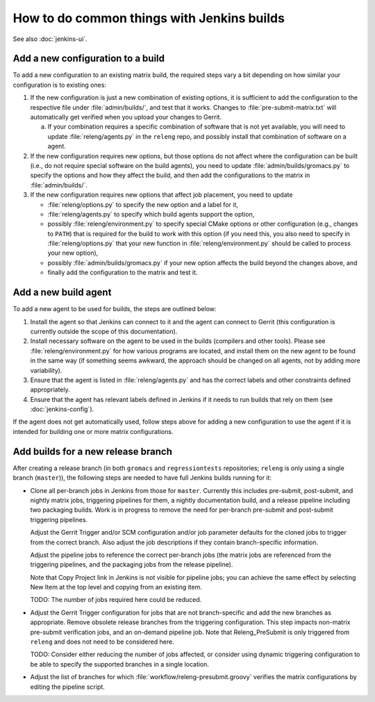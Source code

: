 How to do common things with Jenkins builds
===========================================

See also :doc:`jenkins-ui`.

Add a new configuration to a build
----------------------------------

To add a new configuration to an existing matrix build, the required steps vary
a bit depending on how similar your configuration is to existing ones:

1. If the new configuration is just a new combination of existing options, it
   is sufficient to add the configuration to the respective file under
   :file:`admin/builds/`, and test that it works.  Changes to
   :file:`pre-submit-matrix.txt` will automatically get verified when you
   upload your changes to Gerrit.

   a. If your combination requires a specific combination of software that is
      not yet available, you will need to update :file:`releng/agents.py` in
      the ``releng`` repo, and possibly install that combination of software on
      a agent.

2. If the new configuration requires new options, but those options do not
   affect where the configuration can be built (i.e., do not require special
   software on the build agents), you need to update
   :file:`admin/builds/gromacs.py` to specify the options and how they affect
   the build, and then add the configurations to the matrix in
   :file:`admin/builds/`.

3. If the new configuration requires new options that affect job placement, you
   need to update

   * :file:`releng/options.py` to specify the new option and a label for it,
   * :file:`releng/agents.py` to specify which build agents support the option,
   * possibly :file:`releng/environment.py` to specify special CMake options or
     other configuration (e.g., changes to ``PATH``) that is required for the
     build to work with this option (if you need this, you also need to specify
     in :file:`releng/options.py` that your new function in
     :file:`releng/environment.py` should be called to process your new
     option),
   * possibly :file:`admin/builds/gromacs.py` if your new option affects the
     build beyond the changes above, and
   * finally add the configuration to the matrix and test it.

Add a new build agent
---------------------

To add a new agent to be used for builds, the steps are outlined below:

1. Install the agent so that Jenkins can connect to it and the agent can
   connect to Gerrit (this configuration is currently outside the scope of this
   documentation).
2. Install necessary software on the agent to be used in the builds (compilers
   and other tools).
   Please see :file:`releng/environment.py` for how various programs are
   located, and install them on the new agent to be found in the same way
   (if something seems awkward, the approach should be changed on all agents,
   not by adding more variability).
3. Ensure that the agent is listed in :file:`releng/agents.py` and has the
   correct labels and other constraints defined appropriately.
4. Ensure that the agent has relevant labels defined in Jenkins if it needs to
   run builds that rely on them (see :doc:`jenkins-config`).

If the agent does not get automatically used, follow steps above for adding a
new configuration to use the agent if it is intended for building one or more
matrix configurations.

Add builds for a new release branch
-----------------------------------

After creating a release branch (in both ``gromacs`` and ``regressiontests``
repositories; ``releng`` is only using a single branch (``master``)), the
following steps are needed to have full Jenkins builds running for it:

* Clone all per-branch jobs in Jenkins from those for ``master``.  Currently
  this includes pre-submit, post-submit, and nightly matrix jobs, triggering
  pipelines for them, a nightly documentation build, and a release pipeline
  including two packaging builds. Work is in progress to remove the need for
  per-branch pre-submit and post-submit triggering pipelines.

  Adjust the Gerrit Trigger and/or SCM configuration and/or job parameter
  defaults for the cloned jobs to trigger from the correct branch.  Also adjust
  the job descriptions if they contain branch-specific information.

  Adjust the pipeline jobs to reference the correct per-branch jobs (the matrix
  jobs are referenced from the triggering pipelines, and the packaging jobs
  from the release pipeline).

  Note that Copy Project link in Jenkins is not visible for pipeline jobs; you
  can achieve the same effect by selecting New Item at the top level and
  copying from an existing item.

  TODO: The number of jobs required here could be reduced.

* Adjust the Gerrit Trigger configuration for jobs that are not
  branch-specific and add the new branches as appropriate.  Remove obsolete
  release branches from the triggering configuration.  This step impacts
  non-matrix pre-submit verification jobs, and an on-demand pipeline job.
  Note that Releng_PreSubmit is only triggered from ``releng`` and does not
  need to be considered here.

  TODO: Consider either reducing the number of jobs affected, or consider using
  dynamic triggering configuration to be able to specify the supported branches
  in a single location.

* Adjust the list of branches for which :file:`workflow/releng-presubmit.groovy`
  verifies the matrix configurations by editing the pipeline script.

